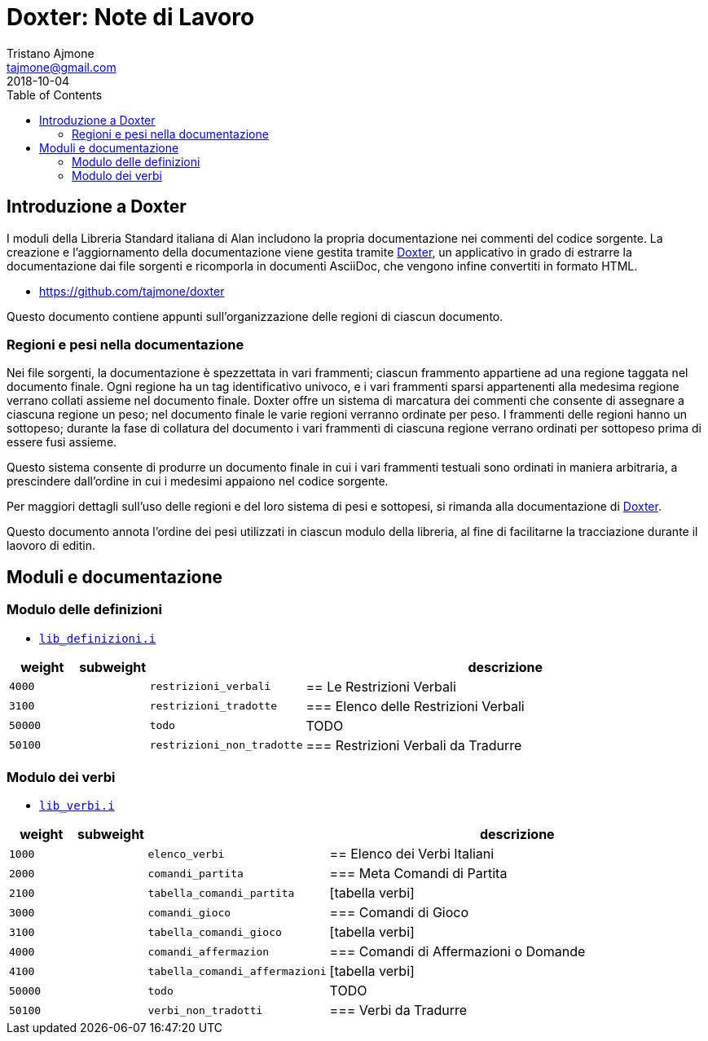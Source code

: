 
= Doxter: Note di Lavoro
Tristano Ajmone <tajmone@gmail.com>
:revdate: 2018-10-04
:lang: it
// TOC Settings:
:toc: left
:toclevels: 5
// Sections Numbering:
:sectnums!:
:sectnumlevels: 2
// Cross References:
:xrefstyle: short
:section-refsig: Sect.
// Misc Settings:
:experimental: true
:icons: font
:linkattrs: true

// Custom Attributes
:Doxter: pass:q[link:https://https://git.io/doxter/[Doxter^]]
:lib_verbi: pass:q[link:./lib_verbi.i[`lib_verbi.i`^]]
:lib_definizioni: pass:q[link:./lib_definizioni.i[`lib_definizioni.i`^]]

// *****************************************************************************
// *                                                                           *
// *                            Document Preamble                              *
// *                                                                           *
// *****************************************************************************


== Introduzione a Doxter

I moduli della Libreria Standard italiana di Alan includono la propria documentazione nei commenti del codice sorgente.
La creazione e l'aggiornamento della documentazione viene gestita tramite {Doxter}, un applicativo in grado di estrarre la documentazione dai file sorgenti e ricomporla in documenti AsciiDoc, che vengono infine convertiti in formato HTML.

* https://github.com/tajmone/doxter

Questo documento contiene appunti sull'organizzazione delle regioni di ciascun documento.


=== Regioni e pesi nella documentazione

Nei file sorgenti, la documentazione è spezzettata in vari frammenti; ciascun frammento appartiene ad una regione taggata nel documento finale.
Ogni regione ha un tag identificativo univoco, e i vari frammenti sparsi appartenenti alla medesima regione verrano collati assieme nel documento finale.
Doxter offre un sistema di marcatura dei commenti che consente di assegnare a ciascuna regione un peso; nel documento finale le varie regioni verranno ordinate per peso.
I frammenti delle regioni hanno un sottopeso; durante la fase di collatura del documento i vari frammenti di ciascuna regione verrano ordinati per sottopeso prima di essere fusi assieme.

Questo sistema consente di produrre un documento finale in cui i vari frammenti testuali sono ordinati in maniera arbitraria, a prescindere dall'ordine in cui i medesimi appaiono nel codice sorgente.

Per maggiori dettagli sull'uso delle regioni e del loro sistema di pesi e sottopesi, si rimanda alla documentazione di {Doxter}.

Questo documento annota l'ordine dei pesi utilizzati in ciascun modulo della libreria, al fine di facilitarne la tracciazione durante il laovoro di editin.


== Moduli e documentazione


=== Modulo delle definizioni



* {lib_definizioni}


[cols="2*>10m,20m,60d",options="header"]
|===============================================================================
| weight  | subweight |                          | descrizione
|  4000   |           | restrizioni_verbali      | == Le Restrizioni Verbali
|  3100   |           | restrizioni_tradotte     | === Elenco delle Restrizioni Verbali
| 50000   |           | todo                     | TODO
| 50100   |           | restrizioni_non_tradotte | === Restrizioni Verbali da Tradurre
|===============================================================================

=== Modulo dei verbi



* {lib_verbi}


[cols="2*>10m,20m,60d",options="header"]
|===============================================================================
| weight  | subweight |                              | descrizione
|  1000   |           | elenco_verbi                 | == Elenco dei Verbi Italiani
|  2000   |           | comandi_partita              | === Meta Comandi di Partita
|  2100   |           | tabella_comandi_partita      | [tabella verbi]
|  3000   |           | comandi_gioco                | === Comandi di Gioco
|  3100   |           | tabella_comandi_gioco        | [tabella verbi]
|  4000   |           | comandi_affermazion          | === Comandi di Affermazioni o Domande
|  4100   |           | tabella_comandi_affermazioni | [tabella verbi]
| 50000   |           | todo                         | TODO
| 50100   |           | verbi_non_tradotti           | === Verbi da Tradurre
|===============================================================================


////
| 00000   |           | xxxxxxxxxxxxxxxxxx | xxxxxxxxxx
////


// EOF //
